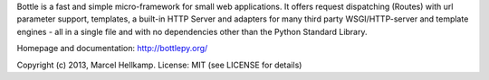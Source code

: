 Bottle is a fast and simple micro-framework for small web applications. It
offers request dispatching (Routes) with url parameter support, templates,
a built-in HTTP Server and adapters for many third party WSGI/HTTP-server and
template engines - all in a single file and with no dependencies other than the
Python Standard Library.

Homepage and documentation: http://bottlepy.org/

Copyright (c) 2013, Marcel Hellkamp.
License: MIT (see LICENSE for details)


